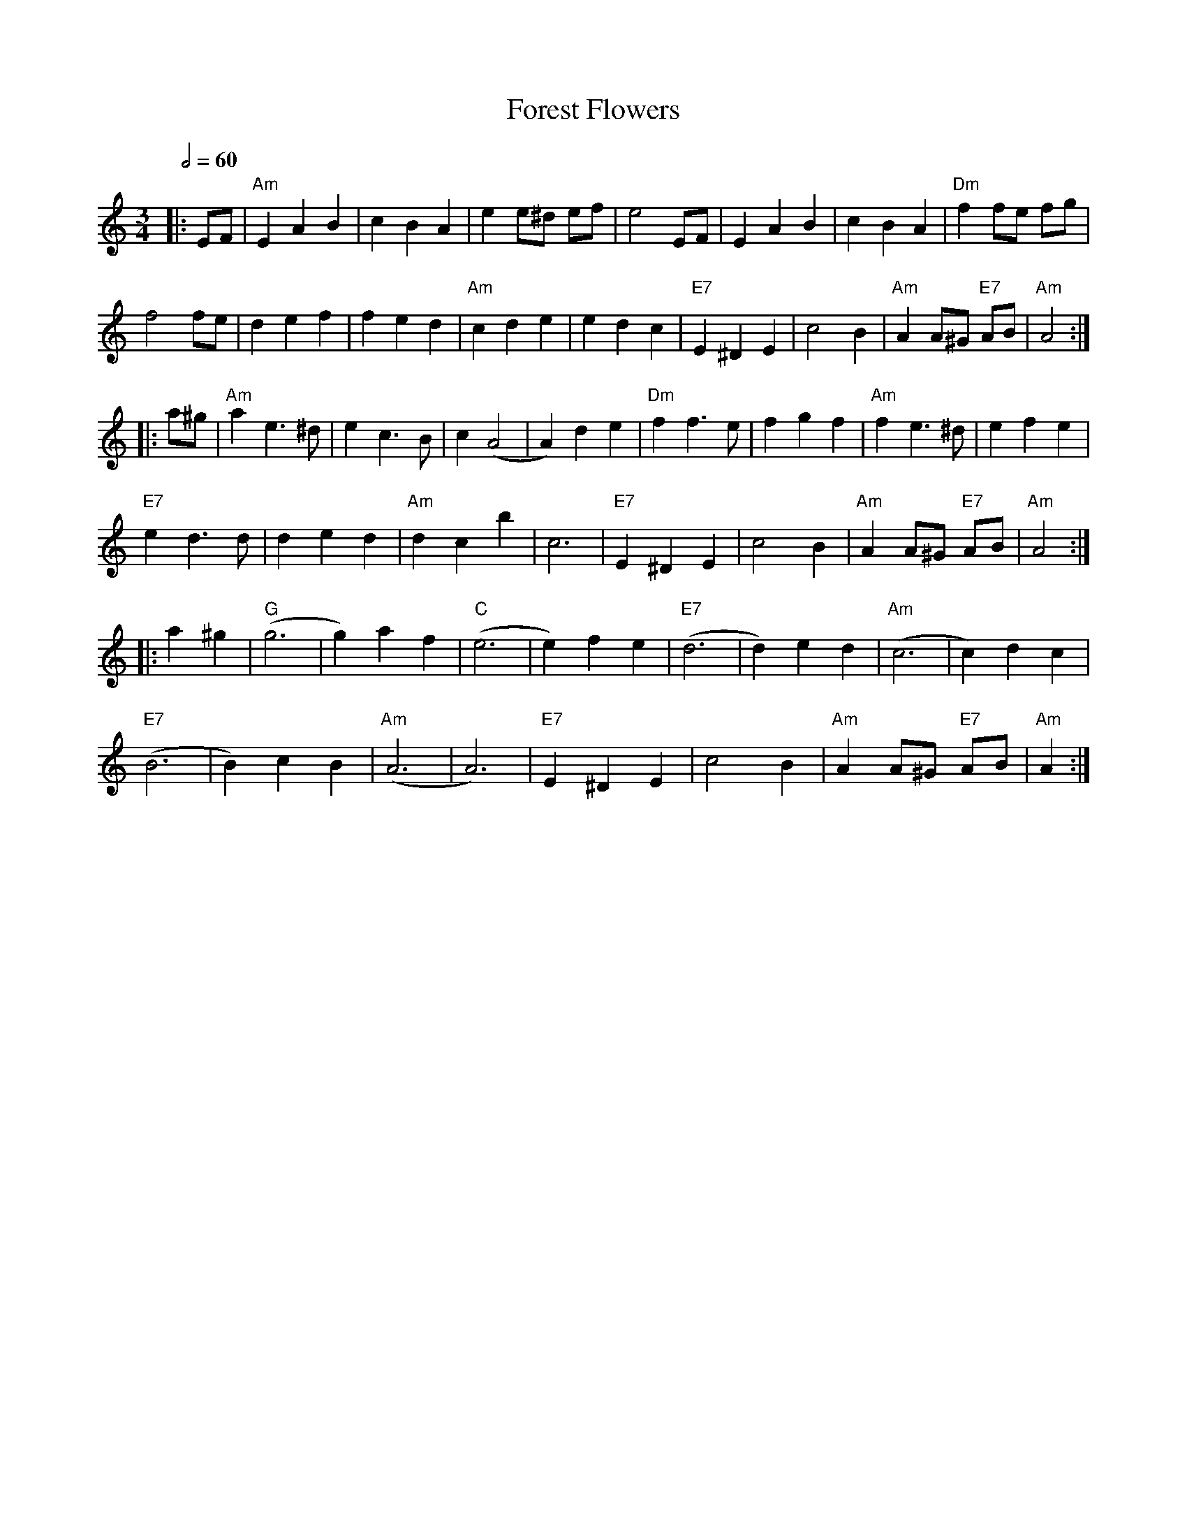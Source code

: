 X: 11
T: Forest Flowers
R: waltz
M: 3/4
L: 1/8
Q:1/2=60
K: Amin
|:EF |"Am"E2A2B2|c2B2A2|e2e^d ef|e4EF|E2A2B2|c2B2A2|"Dm"f2 fe fg|
f4fe|d2e2f2|f2e2d2|"Am"c2d2e2|e2d2c2|"E7"E2^D2E2|c4B2|"Am"A2A^G "E7"AB|"Am"A4:|
|:a^g|"Am"a2 e3^d|e2c3B|c2(A4|A2)d2e2|"Dm"f2f3e|f2g2f2|"Am"f2e3^d|e2f2e2|
"E7"e2d3d|d2e2d2|"Am"d2c2b2|c6|"E7"E2^D2E2|c4B2|"Am"A2A^G "E7"AB|"Am"A4:|
|:a2^g2|"G"(g6|g2)a2f2|"C"(e6|e2)f2e2|"E7"(d6|d2)e2d2|"Am"(c6|c2)d2c2|
"E7"(B6|B2)c2B2|"Am"(A6|A6)|"E7"E2^D2E2|c4B2|"Am"A2A^G "E7"AB|"Am"A2:|